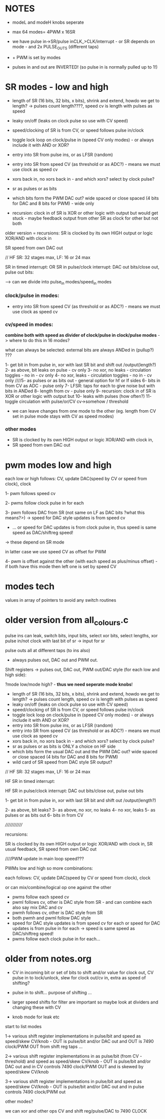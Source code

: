 
* NOTES

- modeL and modeH knobs seperate
- max 64 modes= 4PWM x 16SR

- we have pulse in->SR/pulse inCLK_>CLK/interrupt - or SR depends on mode - and 2x PULSE_OUTS (different taps)
- + PWM is set by modes

- pulses in and out are INVERTED! (so pulse in is normally pulled up to 1!)

* SR modes - low and high

- length of SR (16 bits, 32 bits, x bits), shrink and extend, howdo we get to length? -> pulses count length????, speed cv is length with pulses as speed
- leaky on/off (leaks on clock pulse so use with CV speed)
- speed/clocking of SR is from CV, or speed follows pulse in/clock
- toggle lock loop on clock/pulse in (speed CV only modes) - or always include it with AND or XOR?
- entry into SR from pulse ins, or as LFSR (random)
- entry into SR from speed CV (as threshold or as ADC?) - means we must use clock as speed cv
- xors back in, no xors back in - and which xors? select by clock pulse?
- sr as pulses or as bits 
- which bits form the PWM DAC out? wide spaced or close spaced (4 bits for DAC and 8 bits for PWM) - wide only

- recursion: clock in of SR is XOR or other logic with output but would get stuck - maybe feedback output from other SR as clock for other but not both

older version = recursions: SR is clocked by its own HIGH output or logic XOR/AND with clock in

SR speed from own DAC out


// HF SR: 32 stages max, LF: 16 or 24 max

SR in timed interrupt:
OR
SR in pulse/clock interrupt: DAC out bits/close out, pulse out bits:

--> can we divide into pulse_in modes/speed_in modes

*** clock/pulse in modes:

- entry into SR from speed CV (as threshold or as ADC?) - means we must use clock as speed cv

*** cv/speed in modes:

*combine both with speed as divider of clock/pulse in clock/pulse modes* -> where to do this in 16 modes?

what can always be selected: external bits are always ANDed in (pullup?) ???

1- get bit in from pulse in, xor with last SR bit and shift out /output(length?)
2- as above, bit leaks on pulse - cv only
3- no xor, no leaks - circulation toggles - no in - cv only
4- no xor, leaks - circulation toggles - no in - cv only
////5- as pulses or as bits out - general option for hf or lf sides
6- bits in from CV as ADC - pulse only
7- LFSR: taps for each to give noise but with bits in ANDed
8- length from cv - pulse only
9- recursion: clock in of SR is XOR or other logic with output but
10- leaks with pulses (how often?)
11- toggle circulation with pulse/or/CV cv->somehow / threshold

- we can leave changes from one mode to the other (eg. length from CV set in pulse mode stays with CV as speed modes)

*** other modes

- SR is clocked by its own HIGH output or logic XOR/AND with clock in, 
- SR speed from own DAC out

* pwm modes low and high

each low or high follows: CV, update DAC(speed by CV or speed from clock), clock

1- pwm follows speed cv

2- pwms follow clock pulse in for each

3- pwm follows DAC from SR (not same on LF as DAC bits ?what this means?>) -> speed for DAC style updates is from speed cv
- ... or speed for DAC updates is from clock pulse in, thus speed is same speed as DAC/shiftreg speed!
-> these depend on SR mode

in latter case we use speed CV as offset for PWM

4- pwm is offset against the other (with each speed as plus/minus offset) - if both have this mode then left one is set by speed CV


* modes tech

values in array of pointers to avoid any switch routines

* older version from all_colours.c

pulse ins can leak, switch bits, input bits, select xor bits, select lengths, xor pulse in/not clock with last bit of sr -> input for sr

pulse outs all at different taps (to ins also)

- always pulses out, DAC out and PWM out.

Shift registers -> pulses out, DAC out, PWM out/DAC style (for each low and high side):

?mode low/mode high? - *thus we need seperate mode knobs*!

- length of SR (16 bits, 32 bits, x bits), shrink and extend, howdo we get to length? -> pulses count length, speed cv is length with pulses as speed
- leaky on/off (leaks on clock pulse so use with CV speed)
- speed/clocking of SR is from CV, or speed follows pulse in/clock
- toggle lock loop on clock/pulse in (speed CV only modes) - or always include it with AND or XOR?
- entry into SR from pulse ins, or as LFSR (random)
- entry into SR from speed CV (as threshold or as ADC?) - means we must use clock as speed cv
- xors back in, no xors back in - and which xors? select by clock pulse?
- sr as pulses or as bits is ONLY a choice on HF side
- which bits form the usual DAC out and the PWM DAC out? wide spaced or close spaced (4 bits for DAC and 8 bits for PWM)
- wild card of SR speed from DAC style SR output?

// HF SR: 32 stages max, LF: 16 or 24 max

HF SR in timed interrupt:

HF SR in pulse/clock interrupt: DAC out bits/close out, pulse out bits

1- get bit in from pulse in, xor with last SR bit and shift out /output(length?)

2- as above, bit leaks?
3- as above, no xor, no leaks
4- no xor, leaks
5- as pulses or as bits out
6- bits in from CV

/////////////

recursions: 

SR is clocked by its own HIGH output or logic XOR/AND with clock in, SR usual feedback, SR speed from own DAC out


////PWM update in main loop speed???

PWMs low and high so more combinations:

each follows: CV, update DAC(speed by CV or speed from clock), clock

or can mix/combine/logical op one against the other

- pwms follow each speed cv
- pwml follows cv, other is DAC style from SR - and can combine each also say mix DAC and cv
- pwmh follows cv, other is DAC style from SR
- both pwmh and pwml follow DAC style
- speed for DAC style updates is from speed cv for each or speed for DAC updates is from pulse in for each -> speed is same speed as DAC/shiftreg speed!
- pwms follow each clock pulse in for each...


* older from notes.org

- CV in incoming bit or set of bits to shift and/or value for clock out, CV pulse in to lock/unlock, slew for clock out/cv in, extra as speed of shifting?

- pulse in to shift... purpose of shifting ...
- larger speed shifts for filter are important so maybe look at dividers and changing these with CV
- knob mode for leak etc

start to list modes

1-> various shift register implementations in pulse/bit and speed as
speed/skew CV/knob - OUT is pulse/bit and/or DAC out and OUT is 7490
clock/PWM OUT from shift reg taps ...

2-> various shift register implementations in as pulse/bit (from CV -
threshold) and speed as speed/skew CV/knob - OUT is pulse/bit and/or
DAC out and in CV controls 7490 clock/PWM OUT and is skewed by
speed/skew CV/knob

3-> various shift register implementations in pulse/bit and speed as
speed/skew CV/knob - OUT is pulse/bit and/or DAC out and in pulse
controls 7490 clock/PWM out

other modes?

we can xor and other ops CV and shift reg/pulse/DAC to 7490 CLOCK

